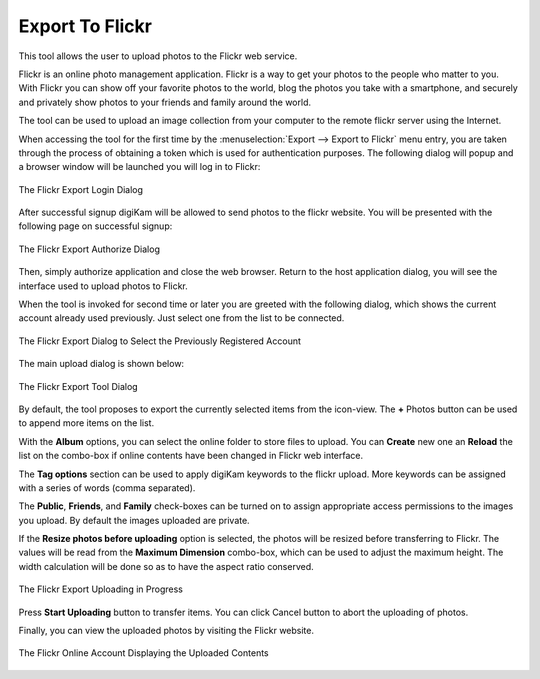 .. meta::
   :description: digiKam Export to Flickr Web-Service
   :keywords: digiKam, documentation, user manual, photo management, open source, free, learn, easy, flickr, export

.. metadata-placeholder

   :authors: - digiKam Team

   :license: see Credits and License page for details (https://docs.digikam.org/en/credits_license.html)

.. _flickr_export:

Export To Flickr
================

.. contents::

This tool allows the user to upload photos to the Flickr web service.

Flickr is an online photo management application. Flickr is a way to get your photos to the people who matter to you. With Flickr you can show off your favorite photos to the world, blog the photos you take with a smartphone, and securely and privately show photos to your friends and family around the world.

The tool can be used to upload an image collection from your computer to the remote flickr server using the Internet.

When accessing the tool for the first time by the :menuselection:`Export --> Export to Flickr` menu entry, you are taken through the process of obtaining a token which is used for authentication purposes. The following dialog will popup and a browser window will be launched you will log in to Flickr:

.. figure:: images/export_flickr_login.webp
    :alt:
    :align: center

    The Flickr Export Login Dialog

After successful signup digiKam will be allowed to send photos to the flickr website. You will be presented with the following page on successful signup:

.. figure:: images/export_flickr_authorize.webp
    :alt:
    :align: center

    The Flickr Export Authorize Dialog

Then, simply authorize application and close the web browser. Return to the host application dialog, you will see the interface used to upload photos to Flickr.

When the tool is invoked for second time or later you are greeted with the following dialog, which shows the current account already used previously. Just select one from the list to be connected.

.. figure:: images/export_flickr_account.webp
    :alt:
    :align: center

    The Flickr Export Dialog to Select the Previously Registered Account

The main upload dialog is shown below:

.. figure:: images/export_flickr_dialog.webp
    :alt:
    :align: center

    The Flickr Export Tool Dialog

By default, the tool proposes to export the currently selected items from the icon-view. The **+** Photos button can be used to append more items on the list.

With the **Album** options, you can select the online folder to store files to upload. You can **Create** new one an **Reload** the list on the combo-box if online contents have been changed in Flickr web interface.

The **Tag options** section can be used to apply digiKam keywords to the flickr upload. More keywords can be assigned with a series of words (comma separated).

The **Public**, **Friends**, and **Family** check-boxes can be turned on to assign appropriate access permissions to the images you upload. By default the images uploaded are private.

If the **Resize photos before uploading** option is selected, the photos will be resized before transferring to Flickr. The values will be read from the **Maximum Dimension** combo-box, which can be used to adjust the maximum height. The width calculation will be done so as to have the aspect ratio conserved.

.. figure:: images/export_flickr_progress.webp
    :alt:
    :align: center

    The Flickr Export Uploading in Progress

Press **Start Uploading** button to transfer items. You can click Cancel button to abort the uploading of photos.

Finally, you can view the uploaded photos by visiting the Flickr website.

.. figure:: images/export_flickr_stream.webp
    :alt:
    :align: center

    The Flickr Online Account Displaying the Uploaded Contents
